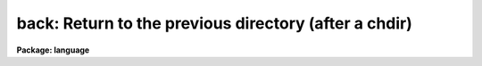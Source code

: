 .. _back:

back: Return to the previous directory (after a chdir)
======================================================

**Package: language**

.. raw:: html

  </tr></table><p>
  <h3>Name</h3>
  <!-- BeginSection: 'NAME' -->
  <p>
  back -- return to the previous directory
  </p>
  <!-- EndSection:   'NAME' -->
  <h3>Usage</h3>
  <!-- BeginSection: 'USAGE' -->
  <p>
  back
  </p>
  <!-- EndSection:   'USAGE' -->
  <h3>Parameters</h3>
  <!-- BeginSection: 'PARAMETERS' -->
  <p>
  None.
  </p>
  <!-- EndSection:   'PARAMETERS' -->
  <h3>Description</h3>
  <!-- BeginSection: 'DESCRIPTION' -->
  <p>
  <i>Back</i> is used after a call to <i>chdir</i> or <i>cd</i> to return to the
  previous directory.  Repetitive calls to <i>back</i> may be used to toggle
  between two directories.
  </p>
  <!-- EndSection:   'DESCRIPTION' -->
  <h3>Examples</h3>
  <!-- BeginSection: 'EXAMPLES' -->
  <p>
  1. Go to the logical directory <tt>"dataio"</tt>.
  </p>
  <p>
  	cl&gt; cd dataio
  </p>
  <p>
  2. Return to the previous directory, and then go back to the dataio directory.
  </p>
  <p>
  	cl&gt; back;back
  </p>
  <!-- EndSection:   'EXAMPLES' -->
  <h3>See also</h3>
  <!-- BeginSection: 'SEE ALSO' -->
  <p>
  chdir, pathnames
  </p>
  
  <!-- EndSection:    'SEE ALSO' -->
  
  <!-- Contents: 'NAME' 'USAGE' 'PARAMETERS' 'DESCRIPTION' 'EXAMPLES' 'SEE ALSO'  -->
  
